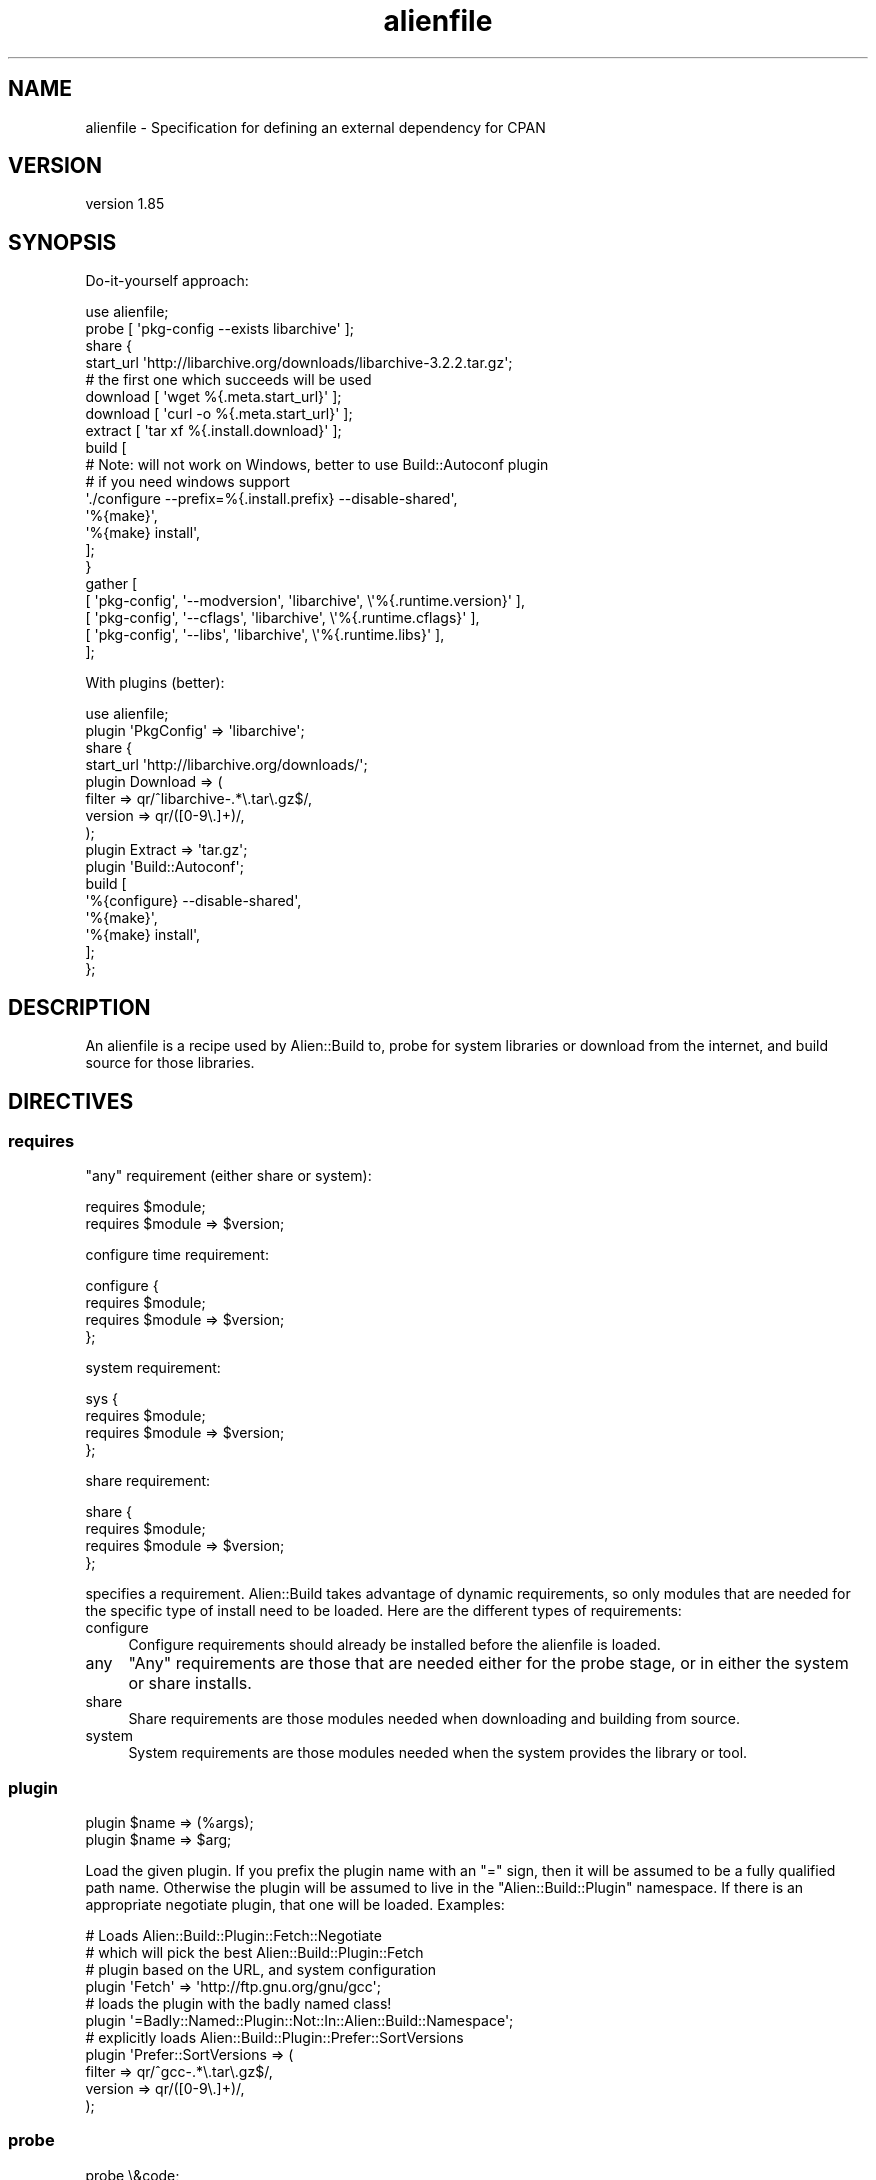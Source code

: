 .\" Automatically generated by Pod::Man 2.25 (Pod::Simple 3.20)
.\"
.\" Standard preamble:
.\" ========================================================================
.de Sp \" Vertical space (when we can't use .PP)
.if t .sp .5v
.if n .sp
..
.de Vb \" Begin verbatim text
.ft CW
.nf
.ne \\$1
..
.de Ve \" End verbatim text
.ft R
.fi
..
.\" Set up some character translations and predefined strings.  \*(-- will
.\" give an unbreakable dash, \*(PI will give pi, \*(L" will give a left
.\" double quote, and \*(R" will give a right double quote.  \*(C+ will
.\" give a nicer C++.  Capital omega is used to do unbreakable dashes and
.\" therefore won't be available.  \*(C` and \*(C' expand to `' in nroff,
.\" nothing in troff, for use with C<>.
.tr \(*W-
.ds C+ C\v'-.1v'\h'-1p'\s-2+\h'-1p'+\s0\v'.1v'\h'-1p'
.ie n \{\
.    ds -- \(*W-
.    ds PI pi
.    if (\n(.H=4u)&(1m=24u) .ds -- \(*W\h'-12u'\(*W\h'-12u'-\" diablo 10 pitch
.    if (\n(.H=4u)&(1m=20u) .ds -- \(*W\h'-12u'\(*W\h'-8u'-\"  diablo 12 pitch
.    ds L" ""
.    ds R" ""
.    ds C` ""
.    ds C' ""
'br\}
.el\{\
.    ds -- \|\(em\|
.    ds PI \(*p
.    ds L" ``
.    ds R" ''
'br\}
.\"
.\" Escape single quotes in literal strings from groff's Unicode transform.
.ie \n(.g .ds Aq \(aq
.el       .ds Aq '
.\"
.\" If the F register is turned on, we'll generate index entries on stderr for
.\" titles (.TH), headers (.SH), subsections (.SS), items (.Ip), and index
.\" entries marked with X<> in POD.  Of course, you'll have to process the
.\" output yourself in some meaningful fashion.
.ie \nF \{\
.    de IX
.    tm Index:\\$1\t\\n%\t"\\$2"
..
.    nr % 0
.    rr F
.\}
.el \{\
.    de IX
..
.\}
.\" ========================================================================
.\"
.IX Title "alienfile 3"
.TH alienfile 3 "perl v5.16.1" "User Contributed Perl Documentation"
.\" For nroff, turn off justification.  Always turn off hyphenation; it makes
.\" way too many mistakes in technical documents.
.if n .ad l
.nh
.SH "NAME"
alienfile \- Specification for defining an external dependency for CPAN
.SH "VERSION"
.IX Header "VERSION"
version 1.85
.SH "SYNOPSIS"
.IX Header "SYNOPSIS"
Do-it-yourself approach:
.PP
.Vb 1
\& use alienfile;
\& 
\& probe [ \*(Aqpkg\-config \-\-exists libarchive\*(Aq ];
\& 
\& share {
\& 
\&   start_url \*(Aqhttp://libarchive.org/downloads/libarchive\-3.2.2.tar.gz\*(Aq;
\& 
\&   # the first one which succeeds will be used
\&   download [ \*(Aqwget %{.meta.start_url}\*(Aq ];
\&   download [ \*(Aqcurl \-o %{.meta.start_url}\*(Aq ];
\& 
\&   extract [ \*(Aqtar xf %{.install.download}\*(Aq ];
\& 
\&   build [
\&     # Note: will not work on Windows, better to use Build::Autoconf plugin
\&     # if you need windows support
\&     \*(Aq./configure \-\-prefix=%{.install.prefix} \-\-disable\-shared\*(Aq,
\&     \*(Aq%{make}\*(Aq,
\&     \*(Aq%{make} install\*(Aq,
\&   ];
\& }
\& 
\& gather [
\&   [ \*(Aqpkg\-config\*(Aq, \*(Aq\-\-modversion\*(Aq, \*(Aqlibarchive\*(Aq, \e\*(Aq%{.runtime.version}\*(Aq ],
\&   [ \*(Aqpkg\-config\*(Aq, \*(Aq\-\-cflags\*(Aq,     \*(Aqlibarchive\*(Aq, \e\*(Aq%{.runtime.cflags}\*(Aq  ],
\&   [ \*(Aqpkg\-config\*(Aq, \*(Aq\-\-libs\*(Aq,       \*(Aqlibarchive\*(Aq, \e\*(Aq%{.runtime.libs}\*(Aq    ],
\& ];
.Ve
.PP
With plugins (better):
.PP
.Vb 1
\& use alienfile;
\& 
\& plugin \*(AqPkgConfig\*(Aq => \*(Aqlibarchive\*(Aq;
\& 
\& share {
\&   start_url \*(Aqhttp://libarchive.org/downloads/\*(Aq;
\&   plugin Download => (
\&     filter => qr/^libarchive\-.*\e.tar\e.gz$/,
\&     version => qr/([0\-9\e.]+)/,
\&   );
\&   plugin Extract => \*(Aqtar.gz\*(Aq;
\&   plugin \*(AqBuild::Autoconf\*(Aq;
\&   build [
\&     \*(Aq%{configure} \-\-disable\-shared\*(Aq,
\&     \*(Aq%{make}\*(Aq,
\&     \*(Aq%{make} install\*(Aq,
\&   ];
\& };
.Ve
.SH "DESCRIPTION"
.IX Header "DESCRIPTION"
An alienfile is a recipe used by Alien::Build to, probe for system libraries or download from the internet, and build source
for those libraries.
.SH "DIRECTIVES"
.IX Header "DIRECTIVES"
.SS "requires"
.IX Subsection "requires"
\&\*(L"any\*(R" requirement (either share or system):
.PP
.Vb 2
\& requires $module;
\& requires $module => $version;
.Ve
.PP
configure time requirement:
.PP
.Vb 4
\& configure {
\&   requires $module;
\&   requires $module => $version;
\& };
.Ve
.PP
system requirement:
.PP
.Vb 4
\& sys {
\&   requires $module;
\&   requires $module => $version;
\& };
.Ve
.PP
share requirement:
.PP
.Vb 4
\& share {
\&   requires $module;
\&   requires $module => $version;
\& };
.Ve
.PP
specifies a requirement.  Alien::Build takes advantage of dynamic requirements, so only
modules that are needed for the specific type of install need to be loaded.  Here are the
different types of requirements:
.IP "configure" 4
.IX Item "configure"
Configure requirements should already be installed before the alienfile is loaded.
.IP "any" 4
.IX Item "any"
\&\*(L"Any\*(R" requirements are those that are needed either for the probe stage, or in either the
system or share installs.
.IP "share" 4
.IX Item "share"
Share requirements are those modules needed when downloading and building from source.
.IP "system" 4
.IX Item "system"
System requirements are those modules needed when the system provides the library or tool.
.SS "plugin"
.IX Subsection "plugin"
.Vb 2
\& plugin $name => (%args);
\& plugin $name => $arg;
.Ve
.PP
Load the given plugin.  If you prefix the plugin name with an \f(CW\*(C`=\*(C'\fR sign,
then it will be assumed to be a fully qualified path name.  Otherwise the
plugin will be assumed to live in the \f(CW\*(C`Alien::Build::Plugin\*(C'\fR namespace.
If there is an appropriate negotiate plugin, that one will be loaded.
Examples:
.PP
.Vb 4
\& # Loads Alien::Build::Plugin::Fetch::Negotiate
\& # which will pick the best Alien::Build::Plugin::Fetch
\& # plugin based on the URL, and system configuration
\& plugin \*(AqFetch\*(Aq => \*(Aqhttp://ftp.gnu.org/gnu/gcc\*(Aq;
\& 
\& # loads the plugin with the badly named class!
\& plugin \*(Aq=Badly::Named::Plugin::Not::In::Alien::Build::Namespace\*(Aq;
\& 
\& # explicitly loads Alien::Build::Plugin::Prefer::SortVersions
\& plugin \*(AqPrefer::SortVersions => (
\&   filter => qr/^gcc\-.*\e.tar\e.gz$/,
\&   version => qr/([0\-9\e.]+)/,
\& );
.Ve
.SS "probe"
.IX Subsection "probe"
.Vb 2
\& probe \e&code;
\& probe \e@commandlist;
.Ve
.PP
Instructions for the probe stage.  May be either a
code reference, or a command list.
.SS "configure"
.IX Subsection "configure"
.Vb 3
\& configure {
\&   ...
\& };
.Ve
.PP
Configure block.  The only directive allowed in a configure block is
requires.
.SS "sys"
.IX Subsection "sys"
.Vb 3
\& sys {
\&   ...
\& };
.Ve
.PP
System block.  Allowed directives are: requires and gather.
.SS "share"
.IX Subsection "share"
.Vb 3
\& share {
\&   ...
\& };
.Ve
.PP
System block.  Allowed directives are: download, fetch, decode, prefer, extract, build, gather.
.SS "start_url"
.IX Subsection "start_url"
.Vb 3
\& share {
\&   start_url $url;
\& };
.Ve
.PP
Set the start \s-1URL\s0 for download.  This should be the \s-1URL\s0 to an index page, or the actual tarball of the source.
.SS "download"
.IX Subsection "download"
.Vb 4
\& share {
\&   download \e&code;
\&   download \e@commandlist;
\& };
.Ve
.PP
Instructions for the download stage.  May be either a
code reference, or a command list.
.SS "fetch"
.IX Subsection "fetch"
.Vb 4
\& share {
\&   fetch \e&code;
\&   fetch \e@commandlist;
\& };
.Ve
.PP
Instructions for the fetch stage.  May be either a
code reference, or a command list.
.SS "decode"
.IX Subsection "decode"
.Vb 4
\& share {
\&   decode \e&code;
\&   decode \e@commandlist;
\& };
.Ve
.PP
Instructions for the decode stage.  May be either a
code reference, or a command list.
.SS "prefer"
.IX Subsection "prefer"
.Vb 4
\& share {
\&   prefer \e&code;
\&   prefer \e@commandlist;
\& };
.Ve
.PP
Instructions for the prefer stage.  May be either a
code reference, or a command list.
.SS "extract"
.IX Subsection "extract"
.Vb 4
\& share {
\&   extract \e&code;
\&   extract \e@commandlist;
\& };
.Ve
.PP
Instructions for the extract stage.  May be either a
code reference, or a command list.
.SS "patch"
.IX Subsection "patch"
.Vb 4
\& share {
\&   patch \e&code;
\&   patch \e@commandlist;
\& };
.Ve
.PP
Instructions for the patch stage.  May be either a
code reference, or a command list.
.SS "patch_ffi"
.IX Subsection "patch_ffi"
.Vb 4
\& share {
\&   patch_ffi \e&code;
\&   patch_ffi \e@commandlist;
\& };
.Ve
.PP
[\s-1DEPRECATED\s0]
.PP
Instructions for the patch_ffi stage.  May be either a
code reference, or a command list.
.SS "build"
.IX Subsection "build"
.Vb 4
\& share {
\&   build \e&code;
\&   build \e@commandlist;
\& };
.Ve
.PP
Instructions for the build stage.  May be either a
code reference, or a command list.
.SS "build_ffi"
.IX Subsection "build_ffi"
.Vb 4
\& share {
\&   build \e&code;
\&   build \e@commandlist;
\& };
.Ve
.PP
[\s-1DEPRECATED\s0]
.PP
Instructions for the build \s-1FFI\s0 stage.  Builds shared libraries instead of static.
This is optional, and is only necessary if a fresh and separate build needs to be
done for \s-1FFI\s0.
.SS "gather"
.IX Subsection "gather"
.Vb 2
\& gather \e&code;
\& gather \e@commandlist;
\& 
\& share {
\&   gather \e&code;
\&   gather \e@commandlist;
\& };
\& 
\& sys {
\&   gather \e&code;
\&   gather \e@commandlist;
\& };
.Ve
.PP
Instructions for the gather stage.  May be either a code reference, or a command list.
In the root block of the alienfile it will trigger in both share and system build.
In the share or sys block it will only trigger in the corresponding build.
.SS "gather_ffi"
.IX Subsection "gather_ffi"
.Vb 4
\& share {
\&   gather_ffi \e&code;
\&   gather_ffi \e@commandlist;
\& }
.Ve
.PP
[\s-1DEPRECATED\s0]
.PP
Gather specific to \f(CW\*(C`build_ffi\*(C'\fR.  Not usually necessary.
.SS "ffi"
.IX Subsection "ffi"
.Vb 10
\& share {
\&   ffi {
\&     patch \e&code;
\&     patch \e@commandlist;
\&     build \e&code;
\&     build \e@commandlist;
\&     gather \e&code;
\&     gather \e@commandlist;
\&   }
\& }
.Ve
.PP
Specify patch, build or gather stages related to \s-1FFI\s0.
.SS "meta_prop"
.IX Subsection "meta_prop"
.Vb 1
\& my $hash = meta_prop;
.Ve
.PP
Get the meta_prop hash reference.
.SS "meta"
.IX Subsection "meta"
.Vb 1
\& my $meta = meta;
.Ve
.PP
Returns the meta object for your alienfile.
.SS "log"
.IX Subsection "log"
.Vb 1
\& log($message);
.Ve
.PP
Prints the given log to stdout.
.SS "test"
.IX Subsection "test"
.Vb 8
\& share {
\&   test \e&code;
\&   test \e@commandlist;
\& };
\& sys {
\&   test \e&code;
\&   test \e@commandlist;
\& };
.Ve
.PP
Run the tests
.SS "before"
.IX Subsection "before"
.Vb 1
\& before $stage => \e&code;
.Ve
.PP
Execute the given code before the given stage.  Stage should be one of
\&\f(CW\*(C`probe\*(C'\fR, \f(CW\*(C`download\*(C'\fR, \f(CW\*(C`fetch\*(C'\fR, \f(CW\*(C`decode\*(C'\fR, \f(CW\*(C`prefer\*(C'\fR, \f(CW\*(C`extract\*(C'\fR,
\&\f(CW\*(C`patch\*(C'\fR, \f(CW\*(C`build\*(C'\fR, \f(CW\*(C`test\*(C'\fR, and \f(CW\*(C`gather\*(C'\fR.
.PP
The before directive is only legal in the same blocks as the stage would
normally be legal in.  For example, you can't do this:
.PP
.Vb 1
\& use alienfile;
\& 
\& sys {
\&   before \*(Aqbuild\*(Aq => sub {
\&     ...
\&   };
\& };
.Ve
.PP
Because a \f(CW\*(C`build\*(C'\fR wouldn't be legal inside a \f(CW\*(C`sys\*(C'\fR block.
.SS "after"
.IX Subsection "after"
.Vb 1
\& after $stage => \e&code;
.Ve
.PP
Execute the given code after the given stage.  Stage should be one of
\&\f(CW\*(C`probe\*(C'\fR, \f(CW\*(C`download\*(C'\fR, \f(CW\*(C`fetch\*(C'\fR, \f(CW\*(C`decode\*(C'\fR, \f(CW\*(C`prefer\*(C'\fR, \f(CW\*(C`extract\*(C'\fR,
\&\f(CW\*(C`patch\*(C'\fR, \f(CW\*(C`build\*(C'\fR, \f(CW\*(C`test\*(C'\fR, and \f(CW\*(C`gather\*(C'\fR.
.PP
The after directive is only legal in the same blocks as the stage would
normally be legal in.  For example, you can't do this:
.PP
.Vb 1
\& use alienfile;
\& 
\& sys {
\&   after \*(Aqbuild\*(Aq => sub {
\&     ...
\&   };
\& };
.Ve
.PP
Because a \f(CW\*(C`build\*(C'\fR wouldn't be legal inside a \f(CW\*(C`sys\*(C'\fR block.
.SH "SEE ALSO"
.IX Header "SEE ALSO"
.IP "Alien" 4
.IX Item "Alien"
.PD 0
.IP "Alien::Build" 4
.IX Item "Alien::Build"
.IP "Alien::Build::MM" 4
.IX Item "Alien::Build::MM"
.IP "Alien::Base" 4
.IX Item "Alien::Base"
.PD
.SH "AUTHOR"
.IX Header "AUTHOR"
Author: Graham Ollis <plicease@cpan.org>
.PP
Contributors:
.PP
Diab Jerius (\s-1DJERIUS\s0)
.PP
Roy Storey (\s-1KIWIROY\s0)
.PP
Ilya Pavlov
.PP
David Mertens (run4flat)
.PP
Mark Nunberg (mordy, mnunberg)
.PP
Christian Walde (Mithaldu)
.PP
Brian Wightman (MidLifeXis)
.PP
Zaki Mughal (zmughal)
.PP
mohawk (mohawk2, \s-1ETJ\s0)
.PP
Vikas N Kumar (vikasnkumar)
.PP
Flavio Poletti (polettix)
.PP
Salvador Fandiño (salva)
.PP
Gianni Ceccarelli (dakkar)
.PP
Pavel Shaydo (zwon, trinitum)
.PP
Kang-min Liu (劉康民, gugod)
.PP
Nicholas Shipp (nshp)
.PP
Juan Julián Merelo Guervós (\s-1JJ\s0)
.PP
Joel Berger (\s-1JBERGER\s0)
.PP
Petr Pisar (ppisar)
.PP
Lance Wicks (\s-1LANCEW\s0)
.PP
Ahmad Fatoum (a3f, \s-1ATHREEF\s0)
.PP
José Joaquín Atria (\s-1JJATRIA\s0)
.PP
Duke Leto (\s-1LETO\s0)
.PP
Shoichi Kaji (\s-1SKAJI\s0)
.PP
Shawn Laffan (\s-1SLAFFAN\s0)
.PP
Paul Evans (leonerd, \s-1PEVANS\s0)
.SH "COPYRIGHT AND LICENSE"
.IX Header "COPYRIGHT AND LICENSE"
This software is copyright (c) 2011\-2019 by Graham Ollis.
.PP
This is free software; you can redistribute it and/or modify it under
the same terms as the Perl 5 programming language system itself.
